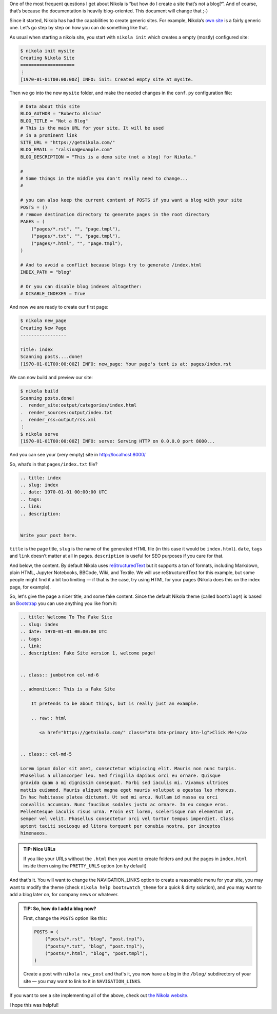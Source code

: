 .. title: Creating a Site (Not a Blog) with Nikola
.. slug: creating-a-site-not-a-blog-with-nikola
.. date: 2015-01-10 10:00:00 UTC
.. tags: nikola, python
.. link:
.. description:
.. author: The Nikola Team

.. class:: lead

One of the most frequent questions I get about Nikola is “but how do
I create a site that’s not a blog?”. And of course, that’s because the
documentation is heavily blog–oriented. This document will change that ;-)

Since it started, Nikola has had the capabilities to create generic sites. For example,
Nikola’s `own site <https://getnikola.com/>`_ is a fairly generic one. Let’s go
step by step on how you can do something like that.

As usual when starting a nikola site, you start with ``nikola init`` which creates a
empty (mostly) configured site:

.. code:: console

    $ nikola init mysite
    Creating Nikola Site
    ====================
    ⋮
    [1970-01-01T00:00:00Z] INFO: init: Created empty site at mysite.

Then we go into the new ``mysite`` folder, and make the needed changes in the ``conf.py``
configuration file:

.. code:: python

    # Data about this site
    BLOG_AUTHOR = "Roberto Alsina"
    BLOG_TITLE = "Not a Blog"
    # This is the main URL for your site. It will be used
    # in a prominent link
    SITE_URL = "https://getnikola.com/"
    BLOG_EMAIL = "ralsina@example.com"
    BLOG_DESCRIPTION = "This is a demo site (not a blog) for Nikola."

    #
    # Some things in the middle you don't really need to change...
    #

    # you can also keep the current content of POSTS if you want a blog with your site
    POSTS = ()
    # remove destination directory to generate pages in the root directory
    PAGES = (
        ("pages/*.rst", "", "page.tmpl"),
        ("pages/*.txt", "", "page.tmpl"),
        ("pages/*.html", "", "page.tmpl"),
    )

    # And to avoid a conflict because blogs try to generate /index.html
    INDEX_PATH = "blog"

    # Or you can disable blog indexes altogether:
    # DISABLE_INDEXES = True


And now we are ready to create our first page:

.. code:: console

    $ nikola new_page
    Creating New Page
    -----------------

    Title: index
    Scanning posts....done!
    [1970-01-01T00:00:00Z] INFO: new_page: Your page's text is at: pages/index.rst

We can now build and preview our site:

.. code:: console

    $ nikola build
    Scanning posts.done!
    .  render_site:output/categories/index.html
    .  render_sources:output/index.txt
    .  render_rss:output/rss.xml
    ⋮
    $ nikola serve
    [1970-01-01T00:00:00Z] INFO: serve: Serving HTTP on 0.0.0.0 port 8000...


And you can see your (very empty) site in http://localhost:8000/

So, what’s in that ``pages/index.txt`` file?

.. code:: rest

    .. title: index
    .. slug: index
    .. date: 1970-01-01 00:00:00 UTC
    .. tags:
    .. link:
    .. description:


    Write your post here.

``title`` is the page title, ``slug`` is the name of the generated HTML file
(in this case it would be ``index.html``). ``date``, ``tags`` and ``link``
doesn’t matter at all in pages. ``description`` is useful for SEO purposes
if you care for that.

And below, the content. By default Nikola uses
`reStructuredText <https://getnikola.com/quickstart.html>`_ but it supports
a ton of formats, including Markdown, plain HTML, Jupyter Notebooks, BBCode,
Wiki, and Textile. We will use reStructuredText for this example, but some
people might find it a bit too limiting — if that is the case, try using HTML
for your pages (Nikola does this on the index page, for example).

So, let's give the page a nicer title, and some fake content. Since the default
Nikola theme (called ``bootblog4``) is based on `Bootstrap <http://getbootstrap.com/>`_
you can use anything you like from it:

.. code:: rest

    .. title: Welcome To The Fake Site
    .. slug: index
    .. date: 1970-01-01 00:00:00 UTC
    .. tags:
    .. link:
    .. description: Fake Site version 1, welcome page!


    .. class:: jumbotron col-md-6

    .. admonition:: This is a Fake Site

        It pretends to be about things, but is really just an example.

        .. raw:: html

           <a href="https://getnikola.com/" class="btn btn-primary btn-lg">Click Me!</a>


    .. class:: col-md-5

    Lorem ipsum dolor sit amet, consectetur adipiscing elit. Mauris non nunc turpis.
    Phasellus a ullamcorper leo. Sed fringilla dapibus orci eu ornare. Quisque
    gravida quam a mi dignissim consequat. Morbi sed iaculis mi. Vivamus ultrices
    mattis euismod. Mauris aliquet magna eget mauris volutpat a egestas leo rhoncus.
    In hac habitasse platea dictumst. Ut sed mi arcu. Nullam id massa eu orci
    convallis accumsan. Nunc faucibus sodales justo ac ornare. In eu congue eros.
    Pellentesque iaculis risus urna. Proin est lorem, scelerisque non elementum at,
    semper vel velit. Phasellus consectetur orci vel tortor tempus imperdiet. Class
    aptent taciti sociosqu ad litora torquent per conubia nostra, per inceptos
    himenaeos.

.. admonition:: TIP: Nice URLs

   If you like your URLs without the ``.html`` then you want to create folders and
   put the pages in ``index.html`` inside them using the ``PRETTY_URLS`` option
   (on by default)

And that's it. You will want to change the NAVIGATION_LINKS option to create a reasonable
menu for your site, you may want to modify the theme (check ``nikola help bootswatch_theme``
for a quick & dirty solution), and you may want to add a blog later on, for company news
or whatever.

.. admonition:: TIP: So, how do I add a blog now?

    First, change the ``POSTS`` option like this:

    .. code:: python

        POSTS = (
            ("posts/*.rst", "blog", "post.tmpl"),
            ("posts/*.txt", "blog", "post.tmpl"),
            ("posts/*.html", "blog", "post.tmpl"),
        )

    Create a post with ``nikola new_post`` and that's it, you now have a blog
    in the ``/blog/`` subdirectory of your site — you may want to link to
    it in ``NAVIGATION_LINKS``.

If you want to see a site implementing all of the above, check out `the Nikola
website <https://getnikola.com/>`_.

I hope this was helpful!
